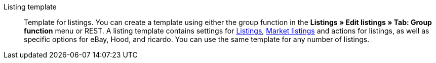 [#listing-template]
Listing template:: Template for listings. You can create a template using either the group function in the *Listings » Edit listings » Tab: Group function* menu or REST. A listing template contains settings for <<#listing, Listings>>, <<#market-listing, Market listings>> and actions for listings, as well as specific options for eBay, Hood, and ricardo. You can use the same template for any number of listings.